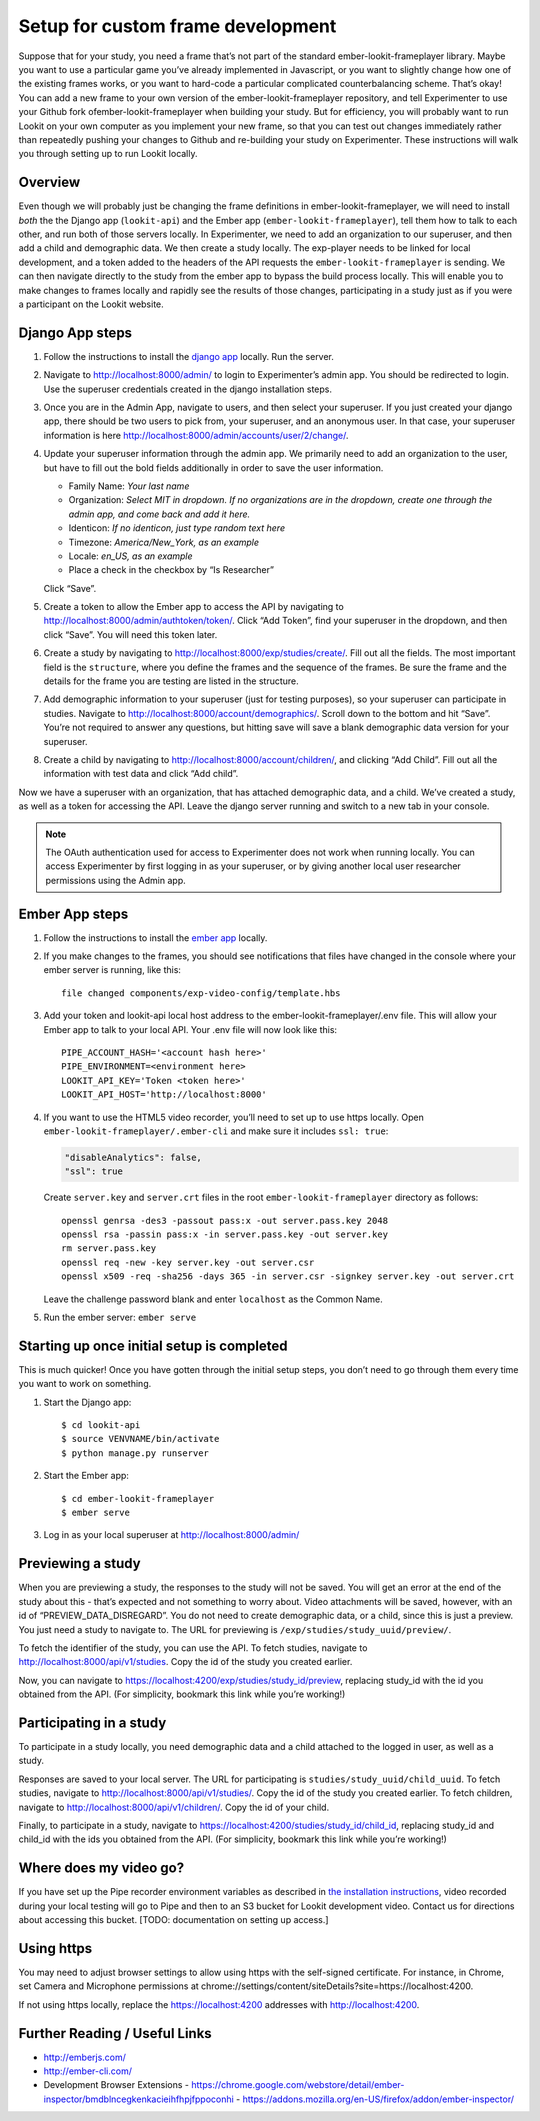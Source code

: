 Setup for custom frame development
===================================

Suppose that for your study, you need a frame that’s not part of the
standard ember-lookit-frameplayer library. Maybe you want to use a particular game
you’ve already implemented in Javascript, or you want to slightly change
how one of the existing frames works, or you want to hard-code a
particular complicated counterbalancing scheme. That’s okay! You can add
a new frame to your own version of the ember-lookit-frameplayer repository, and tell
Experimenter to use your Github fork ofember-lookit-frameplayer when building your
study. But for efficiency, you will probably want to run Lookit on your
own computer as you implement your new frame, so that you can test out
changes immediately rather than repeatedly pushing your changes to
Github and re-building your study on Experimenter. These instructions
will walk you through setting up to run Lookit locally.

Overview
--------

Even though we will probably just be changing the frame definitions in
ember-lookit-frameplayer, we will need to install *both* the the Django app
(``lookit-api``) and the Ember app (``ember-lookit-frameplayer``), tell
them how to talk to each other, and run both of those servers locally.
In Experimenter, we need to add an organization to our superuser, and
then add a child and demographic data. We then create a study locally.
The exp-player needs to be linked for local development, and a token
added to the headers of the API requests the
``ember-lookit-frameplayer`` is sending. We can then navigate directly
to the study from the ember app to bypass the build process locally.
This will enable you to make changes to frames locally and rapidly see
the results of those changes, participating in a study just as if you
were a participant on the Lookit website.

Django App steps
----------------

1. Follow the instructions to install the `django
   app <django-project-installation.html>`__ locally. Run the server.

2. Navigate to http://localhost:8000/admin/ to login to Experimenter’s
   admin app. You should be redirected to login. Use the superuser
   credentials created in the django installation steps.

3. Once you are in the Admin App, navigate to users, and then select
   your superuser. If you just created your django app, there should be
   two users to pick from, your superuser, and an anonymous user. In
   that case, your superuser information is here
   http://localhost:8000/admin/accounts/user/2/change/.

4. Update your superuser information through the admin app. We primarily
   need to add an organization to the user, but have to fill out the
   bold fields additionally in order to save the user information.

   -  Family Name: *Your last name*
   -  Organization: *Select MIT in dropdown. If no organizations are in
      the dropdown, create one through the admin app, and come back and
      add it here.*
   -  Identicon: *If no identicon, just type random text here*
   -  Timezone: *America/New_York, as an example*
   -  Locale: *en_US, as an example*
   -  Place a check in the checkbox by “Is Researcher”

   Click “Save”.

5. Create a token to allow the Ember app to access the API by navigating
   to http://localhost:8000/admin/authtoken/token/. Click “Add Token”,
   find your superuser in the dropdown, and then click “Save”. You will
   need this token later.

6. Create a study by navigating to
   http://localhost:8000/exp/studies/create/. Fill out all the fields.
   The most important field is the ``structure``, where you define the
   frames and the sequence of the frames. Be sure the frame and the
   details for the frame you are testing are listed in the structure.

7. Add demographic information to your superuser (just for testing
   purposes), so your superuser can participate in studies. Navigate to
   http://localhost:8000/account/demographics/. Scroll down to the
   bottom and hit “Save”. You’re not required to answer any questions,
   but hitting save will save a blank demographic data version for your
   superuser.

8. Create a child by navigating to
   http://localhost:8000/account/children/, and clicking “Add Child”.
   Fill out all the information with test data and click “Add child”.

Now we have a superuser with an organization, that has attached
demographic data, and a child. We’ve created a study, as well as a token
for accessing the API. Leave the django server running and switch to a
new tab in your console.

.. note::
   The OAuth authentication used for access to Experimenter
   does not work when running locally. You can access Experimenter by
   first logging in as your superuser, or by giving another local user
   researcher permissions using the Admin app.

Ember App steps
---------------

1. Follow the instructions to install the `ember
   app <ember-app-installation.html>`__ locally.

2. If you
   make changes to the frames, you should see notifications that files
   have changed in the console where your ember server is running, like
   this:

   ::

      file changed components/exp-video-config/template.hbs

3. Add your token and lookit-api local host address 
   to the ember-lookit-frameplayer/.env file. This will allow your Ember app to talk
   to your local API. Your .env file will now look like this:

   ::

      PIPE_ACCOUNT_HASH='<account hash here>'
      PIPE_ENVIRONMENT=<environment here>
      LOOKIT_API_KEY='Token <token here>'
      LOOKIT_API_HOST='http://localhost:8000'

4. If you want to use the HTML5 video recorder, you’ll need to set up to
   use https locally. Open ``ember-lookit-frameplayer/.ember-cli`` and
   make sure it includes ``ssl: true``:

   .. code:: js

      "disableAnalytics": false,
      "ssl": true

   Create ``server.key`` and ``server.crt`` files in the root
   ``ember-lookit-frameplayer`` directory as follows:

   ::

      openssl genrsa -des3 -passout pass:x -out server.pass.key 2048
      openssl rsa -passin pass:x -in server.pass.key -out server.key
      rm server.pass.key
      openssl req -new -key server.key -out server.csr
      openssl x509 -req -sha256 -days 365 -in server.csr -signkey server.key -out server.crt

   Leave the challenge password blank and enter ``localhost`` as the
   Common Name.

5. Run the ember server: ``ember serve``

Starting up once initial setup is completed
-------------------------------------------

This is much quicker! Once you have gotten through the initial setup
steps, you don’t need to go through them every time you want to work on
something.

1. Start the Django app:

   ::

      $ cd lookit-api
      $ source VENVNAME/bin/activate
      $ python manage.py runserver

2. Start the Ember app:

   ::

      $ cd ember-lookit-frameplayer
      $ ember serve

3. Log in as your local superuser at http://localhost:8000/admin/

Previewing a study
------------------

When you are previewing a study, the responses to the study will not be
saved. You will get an error at the end of the study about this - that’s
expected and not something to worry about. Video attachments will be
saved, however, with an id of “PREVIEW_DATA_DISREGARD”. You do not need
to create demographic data, or a child, since this is just a preview.
You just need a study to navigate to. The URL for previewing is
``/exp/studies/study_uuid/preview/``.

To fetch the identifier of the study, you can use the API. To fetch
studies, navigate to http://localhost:8000/api/v1/studies. Copy the id
of the study you created earlier.

Now, you can navigate to
https://localhost:4200/exp/studies/study_id/preview, replacing study_id
with the id you obtained from the API. (For simplicity, bookmark this
link while you’re working!)

Participating in a study
------------------------

To participate in a study locally, you need demographic data and a child
attached to the logged in user, as well as a study.

Responses are saved to your local server. The URL for participating is
``studies/study_uuid/child_uuid``. To fetch studies, navigate to
http://localhost:8000/api/v1/studies/. Copy the id of the study you
created earlier. To fetch children, navigate to
http://localhost:8000/api/v1/children/. Copy the id of your child.

Finally, to participate in a study, navigate to
https://localhost:4200/studies/study_id/child_id, replacing study_id and
child_id with the ids you obtained from the API. (For simplicity,
bookmark this link while you’re working!)

Where does my video go?
-----------------------

If you have set up the Pipe recorder environment variables as described
in `the installation instructions <ember-app-installation.html>`__,
video recorded during your local testing will go to Pipe and then to an
S3 bucket for Lookit development video. Contact us for directions about
accessing this bucket. [TODO: documentation on setting up access.]

Using https
-----------

You may need to adjust browser settings to allow using https with the
self-signed certificate. For instance, in Chrome, set Camera and
Microphone permissions at
chrome://settings/content/siteDetails?site=https://localhost:4200.

If not using https locally, replace the https://localhost:4200 addresses
with http://localhost:4200.

Further Reading / Useful Links
--------------------------------

- http://emberjs.com/
- http://ember-cli.com/
- Development Browser Extensions
  - https://chrome.google.com/webstore/detail/ember-inspector/bmdblncegkenkacieihfhpjfppoconhi
  - https://addons.mozilla.org/en-US/firefox/addon/ember-inspector/
